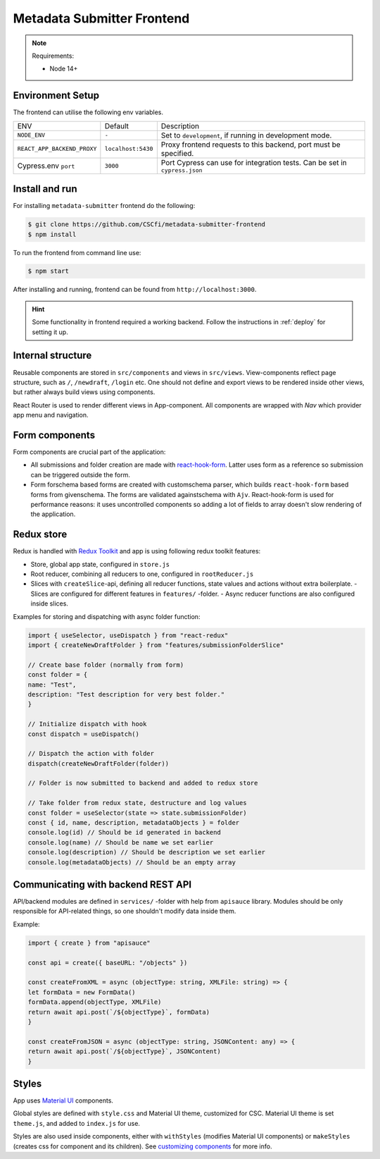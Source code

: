 .. _`frontend`:

Metadata Submitter Frontend
===========================

.. note:: Requirements:

    * Node 14+

Environment Setup
-----------------

The frontend can utilise the following env variables.

+--------------------------------+-------------------------------+-----------------------------------------------------------------------------------+
| ENV                            | Default                       | Description                                                                       |
+--------------------------------+-------------------------------+-----------------------------------------------------------------------------------+
| ``NODE_ENV``                   | ``-``                         | Set to ``development``, if running in development mode.                           |
+--------------------------------+-------------------------------+-----------------------------------------------------------------------------------+
| ``REACT_APP_BACKEND_PROXY``    | ``localhost:5430``            | Proxy frontend requests to this backend, port must be specified.                  |
+--------------------------------+-------------------------------+-----------------------------------------------------------------------------------+
| Cypress.env ``port``           | ``3000``                      | Port Cypress can use for integration tests. Can be set in ``cypress.json``        |
+--------------------------------+-------------------------------+-----------------------------------------------------------------------------------+


Install and run
---------------

For installing ``metadata-submitter`` frontend do the following:

.. code-block:: console

    $ git clone https://github.com/CSCfi/metadata-submitter-frontend
    $ npm install

To run the frontend from command line use:

.. code-block:: console

    $ npm start

After installing and running, frontend can be found from ``http://localhost:3000``.

.. hint:: Some functionality in frontend required a working backend.
          Follow the instructions in :ref:`deploy` for setting it up.



Internal structure
------------------

Reusable components are stored in ``src/components`` and views in ``src/views``. 
View-components reflect page structure, such as ``/``, ``/newdraft``, ``/login`` etc. 
One should not define and export views to be rendered inside other views, but rather always build views using components.

React Router is used to render different views in App-component. All components are wrapped with `Nav` which provider app menu and navigation.

Form components
---------------

Form components are crucial part of the application:

- All submissions and folder creation are made with `react-hook-form <https://react-hook-form.com/>`_. 
  Latter uses form as a reference so submission can be triggered outside the form.
- Form forschema based forms are created with customschema parser, which builds 
  ``react-hook-form`` based forms from givenschema. The forms are validated againstschema with ``Ajv``. 
  React-hook-form is used for performance reasons: it uses uncontrolled components so adding a lot of fields to array doesn't slow rendering of the application.

Redux store
-----------

Redux is handled with `Redux Toolkit <https://redux-toolkit.js.org/>`_ and app is using following redux toolkit features:

- Store, global app state, configured in ``store.js``
- Root reducer, combining all reducers to one, configured in ``rootReducer.js``
- Slices with ``createSlice``-api, defining all reducer functions, state values and actions without extra boilerplate.
  - Slices are configured for different features in ``features/`` -folder.
  - Async reducer functions are also configured inside slices.

Examples for storing and dispatching with async folder function:

.. code-block:: javascript

    import { useSelector, useDispatch } from "react-redux"
    import { createNewDraftFolder } from "features/submissionFolderSlice"

    // Create base folder (normally from form)
    const folder = {
    name: "Test",
    description: "Test description for very best folder."
    }

    // Initialize dispatch with hook
    const dispatch = useDispatch()

    // Dispatch the action with folder
    dispatch(createNewDraftFolder(folder))

    // Folder is now submitted to backend and added to redux store

    // Take folder from redux state, destructure and log values
    const folder = useSelector(state => state.submissionFolder)
    const { id, name, description, metadataObjects } = folder
    console.log(id) // Should be id generated in backend
    console.log(name) // Should be name we set earlier
    console.log(description) // Should be description we set earlier
    console.log(metadataObjects) // Should be an empty array


Communicating with backend REST API
-----------------------------------

API/backend modules are defined in ``services/`` -folder with help from ``apisauce`` library. 
Modules should be only responsible for API-related things, so one shouldn't modify data inside them.

Example:

.. code-block:: javascript

    import { create } from "apisauce"

    const api = create({ baseURL: "/objects" })

    const createFromXML = async (objectType: string, XMLFile: string) => {
    let formData = new FormData()
    formData.append(objectType, XMLFile)
    return await api.post(`/${objectType}`, formData)
    }

    const createFromJSON = async (objectType: string, JSONContent: any) => {
    return await api.post(`/${objectType}`, JSONContent)
    }


Styles
------

App uses `Material UI <https://material-ui.com/>`_ components.

Global styles are defined with ``style.css`` and Material UI theme, customized for CSC. Material UI theme is set ``theme.js``, and added to ``index.js`` for use.

Styles are also used inside components, either with ``withStyles`` (modifies Material UI components) or ``makeStyles`` 
(creates css for component and its children). See `customizing components <https://material-ui.com/customization/components/>`_ for more info.
